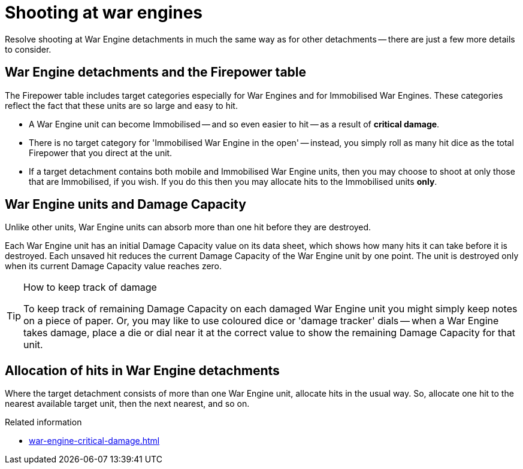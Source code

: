 = Shooting at war engines

Resolve shooting at War Engine detachments in much the same way as for other detachments -- there are just a few more details to consider.

== War Engine detachments and the Firepower table

The Firepower table includes target categories especially for War Engines and for Immobilised War Engines.
These categories reflect the fact that these units are so large and easy to hit.

* A War Engine unit can become Immobilised -- and so even easier to hit -- as a result of *critical damage*.
* There is no target category for 'Immobilised War Engine in the open' -- instead, you simply roll as many hit dice as the total Firepower that you direct at the unit.
* If a target detachment contains both mobile and Immobilised War Engine units, then you may choose to shoot at only those that are Immobilised, if you wish.
If you do this then you may allocate hits to the Immobilised units **only**.

== War Engine units and Damage Capacity

Unlike other units, War Engine units can absorb more than one hit before they are destroyed.

Each War Engine unit has an initial Damage Capacity value on its data sheet, which shows how many hits it can take before it is destroyed.
Each unsaved hit reduces the current Damage Capacity of the War Engine unit by one point.
The unit is destroyed only when its current Damage Capacity value reaches zero.

[TIP]
.How to keep track of damage
====
To keep track of remaining Damage Capacity on each damaged War Engine unit you might simply keep notes on a piece of paper.
Or, you may like to use coloured dice or 'damage tracker' dials -- when a War Engine takes damage, place a die or dial near it at the correct value to show the remaining Damage Capacity for that unit.
====

== Allocation of hits in War Engine detachments

Where the target detachment consists of more than one War Engine unit, allocate hits in the usual way.
So, allocate one hit to the nearest available target unit, then the next nearest, and so on.

.Related information
* xref:war-engine-critical-damage.adoc[]